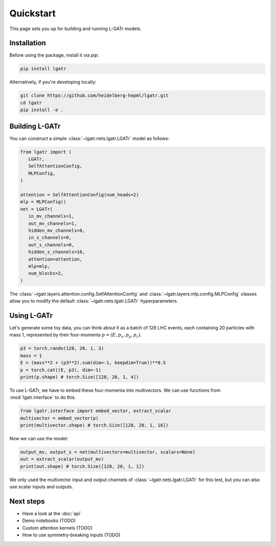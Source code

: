 Quickstart
==========

This page sets you up for building and running L-GATr models.

Installation
------------

Before using the package, install it via `pip`:

.. code-block:: bash

   pip install lgatr

Alternatively, if you're developing locally:

.. code-block:: bash

   git clone https://github.com/heidelberg-hepml/lgatr.git
   cd lgatr
   pip install -e .

Building L-GATr
---------------

You can construct a simple :class:`~lgatr.nets.lgatr.LGATr` model as follows:

.. code-block:: python

   from lgatr import (
      LGATr, 
      SelfAttentionConfig, 
      MLPConfig,
   )

   attention = SelfAttentionConfig(num_heads=2)
   mlp = MLPConfig()
   net = LGATr(
      in_mv_channels=1,
      out_mv_channels=1,
      hidden_mv_channels=8,
      in_s_channels=0,
      out_s_channels=0,
      hidden_s_channels=16,
      attention=attention,
      mlp=mlp,
      num_blocks=2,
   )

The :class:`~lgatr.layers.attention.config.SelfAttentionConfig` 
and :class:`~lgatr.layers.mlp.config.MLPConfig` classes allow you to modify
the default :class:`~lgatr.nets.lgatr.LGATr` hyperparameters.

Using L-GATr
------------

Let's generate some toy data, you can think about it as a batch of 128 LHC events, each
containing 20 particles with mass 1, represented by their four-momenta :math:`p=(E, p_x, p_y, p_z)`.

.. code-block:: python

   p3 = torch.randn(128, 20, 1, 3)
   mass = 1
   E = (mass**2 + (p3**2).sum(dim=-1, keepdim=True))**0.5
   p = torch.cat((E, p3), dim=-1)
   print(p.shape) # torch.Size([128, 20, 1, 4])

To use L-GATr, we have to embed these four-momenta into multivectors. We can use functions from
:mod:`lgatr.interface` to do this.

.. code-block:: python

   from lgatr.interface import embed_vector, extract_scalar
   multivector = embed_vector(p)
   print(multivector.shape) # torch.Size([128, 20, 1, 16])

Now we can use the model:

.. code-block:: python

   output_mv, output_s = net(multivectors=multivector, scalars=None)
   out = extract_scalar(output_mv)
   print(out.shape) # torch.Size([128, 20, 1, 1])

We only used the multivector input and output channels of :class:`~lgatr.nets.lgatr.LGATr`
for this test, but you can also use scalar inputs and outputs. 

Next steps
----------

- Have a look at the :doc:`api`
- Demo notebooks (TODO)
- Custom attention kernels (TODO)
- How to use symmetry-breaking inputs (TODO)
